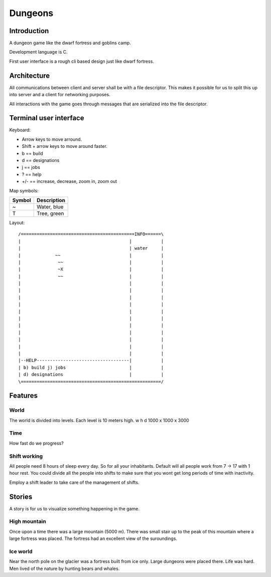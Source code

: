 ========
Dungeons
========

Introduction
============

A dungeon game like the dwarf fortress and goblins camp.

Development language is C.

First user interface is a rough cli based design just like
dwarf fortress.

Architecture
============

All communications between client and server shall be with a file descriptor.
This makes it possible for us to split this up into server and a client for
networking purposes.

All interactions with the game goes through messages that are serialized into
the file descriptor.

Terminal user interface
=======================

Keyboard:

* Arrow keys to move arround.
* Shift + arrow keys to move around faster.
* b == build
* d == designations
* j == jobs
* ? == help
* +/- == increase, decrease, zoom in, zoom out

Map symbols:

+--------+-----------------------------------------------+
| Symbol | Description                                   |
+========+===============================================+
| ~      | Water, blue                                   |
+--------+-----------------------------------------------+
| T      | Tree, green                                   |
+--------+-----------------------------------------------+

Layout::

 /===========================================INFO======\
 |                                         |           |
 |                                         | water     |
 |             ~~                          |           |
 |              ~~                         |           |
 |              ~X                         |           |
 |              ~~                         |           |
 |                                         |           |
 |                                         |           |
 |                                         |           |
 |                                         |           |
 |                                         |           |
 |                                         |           |
 |                                         |           |
 |                                         |           |
 |                                         |           |
 |                                         |           |
 |                                         |           |
 |--HELP-----------------------------------|           |
 | b) build j) jobs                        |           |
 | d) designations                         |           |
 \=====================================================/


Features
========

World
-----

The world is divided into levels. Each level is 10 meters high.
w h d 1000 x 1000 x 3000

Time
----

How fast do we progress?

Shift working
-------------

All people need 8 hours of sleep every day. So for all your inhabitants. Default
will all people work from 7 -> 17 with 1 hour rest. You could divide all the people
into shifts to make sure that you wont get long periods of time with inactivity.

Employ a shift leader to take care of the management of shifts.

Stories
=======

A story is for us to visualize something happening in the game.

High mountain
-------------

Once upon a time there was a large mountain (5000 m). There was small stair up to
the peak of this mountain where a large fortress was placed. The fortress had an
excellent view of the suroundings.

Ice world
---------

Near the north pole on the glacier was a fortress built from ice only. Large
dungeons were placed there. Life was hard. Men lived of the nature by hunting
bears and whales.
